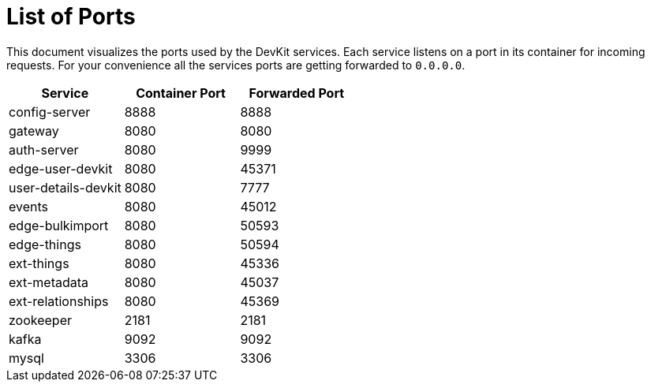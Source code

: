 = List of Ports

[.lead]
This document visualizes the ports used by the DevKit services. Each service
listens on a port in its container for incoming requests. For your convenience
all the services ports are getting forwarded to `0.0.0.0`.

[cols="3", options="header"]
|===
| Service | Container Port | Forwarded Port

| config-server | 8888 | 8888
| gateway | 8080 | 8080
| auth-server | 8080 | 9999
| edge-user-devkit | 8080 |45371
| user-details-devkit | 8080 | 7777
| events | 8080 | 45012
| edge-bulkimport | 8080 | 50593
| edge-things | 8080 | 50594
| ext-things | 8080 | 45336
| ext-metadata | 8080 | 45037
| ext-relationships | 8080 | 45369

| zookeeper | 2181 | 2181
| kafka | 9092 | 9092
| mysql | 3306 | 3306
